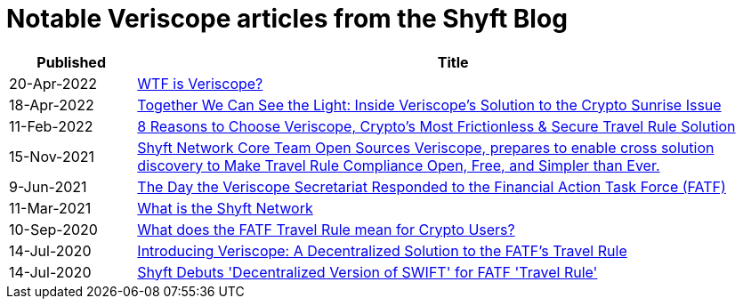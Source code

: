 // URLS
:url-wtf-is-veriscope: https://shyftnetwork.medium.com/wtf-is-veriscope-d4d624a469a2
:url-sunrise-issue: https://shyftnetwork.medium.com/together-we-can-see-the-light-inside-veriscopes-solution-to-the-crypto-sunrise-issue-856b70c30ff1
:url-8-reasons-to-choose-veriscope: https://shyftnetwork.medium.com/8-reasons-to-choose-veriscope-cryptos-most-frictionless-secure-travel-rule-solution-d714b8056d08
:url-cross-solution-discovery: https://shyftnetwork.medium.com/shyft-network-core-team-open-sources-veriscope-makes-travel-rule-compliance-open-free-and-adb4a8b6945e
:url-response-to-fatf: https://shyftnetwork.medium.com/the-day-the-veriscope-secretariat-responded-to-the-fatf-ab37957746b3
:url-what-is-shyft-network: https://shyftnetwork.medium.com/what-is-the-shyft-network-ebab6b46b25
:url-what-does-the-travel-rule-mean: https://shyftnetwork.medium.com/what-does-the-fatf-travel-rule-mean-for-crypto-users-9db7fb8bf68e
:url-introducing-veriscope: https://shyftnetwork.medium.com/introducing-veriscope-a-decentralized-solution-to-the-fatfs-travel-rule-d7f3a0b99245
:url-shyft-debuts-decentralised-solution: https://www.coindesk.com/shyft-debuts-decentralized-version-of-swift-for-fatf-travel-rule

= Notable Veriscope articles from the Shyft Blog
:navtitle: Blog Articles

[cols="1,5"]
[stripes=hover]
|===
|*Published* |**Title**

//row
|20-Apr-2022
|{url-wtf-is-veriscope}[WTF is Veriscope?^]

//row
|18-Apr-2022
|{url-sunrise-issue}[Together We Can See the Light: Inside Veriscope's Solution to the Crypto Sunrise Issue^]

//row
|11-Feb-2022
|{url-8-reasons-to-choose-veriscope}[8 Reasons to Choose Veriscope, Crypto's Most Frictionless & Secure Travel Rule Solution^]

//row
|15-Nov-2021
|{url-cross-solution-discovery}[Shyft Network Core Team Open Sources Veriscope, prepares to enable cross solution discovery to Make Travel Rule Compliance Open, Free, and Simpler than Ever.^]

//row
|9-Jun-2021
|{url-response-to-fatf}[The Day the Veriscope Secretariat Responded to the Financial Action Task Force (FATF)^]

//row
|11-Mar-2021
|{url-what-is-shyft-network}[What is the Shyft Network^]

//row
|10-Sep-2020
|{url-what-does-the-travel-rule-mean}[What does the FATF Travel Rule mean for Crypto Users?^]

//row
|14-Jul-2020
|{url-introducing-veriscope}[Introducing Veriscope: A Decentralized Solution to the FATF's Travel Rule^]

//row
|14-Jul-2020
|{url-shyft-debuts-decentralised-solution}[Shyft Debuts 'Decentralized Version of SWIFT' for FATF 'Travel Rule'^]

|===
